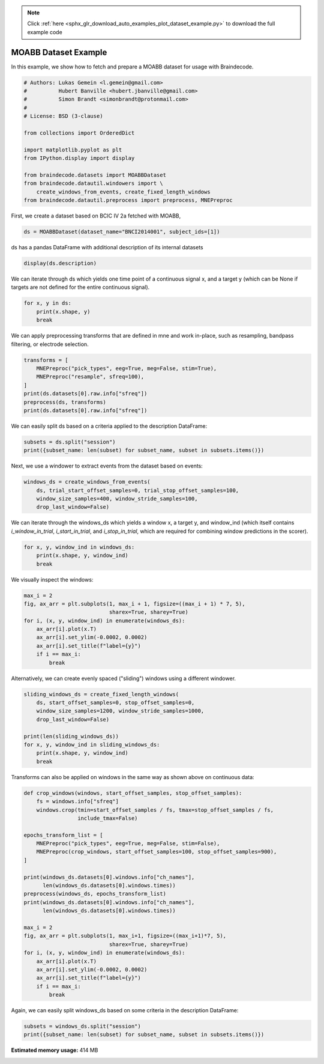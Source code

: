 .. note::
    :class: sphx-glr-download-link-note

    Click :ref:`here <sphx_glr_download_auto_examples_plot_dataset_example.py>` to download the full example code
.. rst-class:: sphx-glr-example-title

.. _sphx_glr_auto_examples_plot_dataset_example.py:

MOABB Dataset Example
========================

In this example, we show how to fetch and prepare a MOABB dataset for usage
with Braindecode.


.. code-block:: default


    # Authors: Lukas Gemein <l.gemein@gmail.com>
    #          Hubert Banville <hubert.jbanville@gmail.com>
    #          Simon Brandt <simonbrandt@protonmail.com>
    #
    # License: BSD (3-clause)

    from collections import OrderedDict

    import matplotlib.pyplot as plt
    from IPython.display import display

    from braindecode.datasets import MOABBDataset
    from braindecode.datautil.windowers import \
        create_windows_from_events, create_fixed_length_windows
    from braindecode.datautil.preprocess import preprocess, MNEPreproc








First, we create a dataset based on BCIC IV 2a fetched with MOABB,


.. code-block:: default

    ds = MOABBDataset(dataset_name="BNCI2014001", subject_ids=[1])





.. rst-class:: sphx-glr-script-out

 Out:

 .. code-block:: none

    /home/schirrmr/braindecode/code/moabb/moabb/datasets/bnci.py:535: DeprecationWarning: Passing montage to create_info is deprecated and will be removed in 0.21, use raw.set_montage (or epochs.set_montage, etc.) instead
      ch_names=ch_names, ch_types=ch_types, sfreq=sfreq, montage=montage)
    /home/schirrmr/braindecode/code/moabb/moabb/datasets/bnci.py:535: DeprecationWarning: Passing montage to create_info is deprecated and will be removed in 0.21, use raw.set_montage (or epochs.set_montage, etc.) instead
      ch_names=ch_names, ch_types=ch_types, sfreq=sfreq, montage=montage)
    /home/schirrmr/braindecode/code/moabb/moabb/datasets/bnci.py:535: DeprecationWarning: Passing montage to create_info is deprecated and will be removed in 0.21, use raw.set_montage (or epochs.set_montage, etc.) instead
      ch_names=ch_names, ch_types=ch_types, sfreq=sfreq, montage=montage)
    /home/schirrmr/braindecode/code/moabb/moabb/datasets/bnci.py:535: DeprecationWarning: Passing montage to create_info is deprecated and will be removed in 0.21, use raw.set_montage (or epochs.set_montage, etc.) instead
      ch_names=ch_names, ch_types=ch_types, sfreq=sfreq, montage=montage)
    /home/schirrmr/braindecode/code/moabb/moabb/datasets/bnci.py:535: DeprecationWarning: Passing montage to create_info is deprecated and will be removed in 0.21, use raw.set_montage (or epochs.set_montage, etc.) instead
      ch_names=ch_names, ch_types=ch_types, sfreq=sfreq, montage=montage)
    /home/schirrmr/braindecode/code/moabb/moabb/datasets/bnci.py:535: DeprecationWarning: Passing montage to create_info is deprecated and will be removed in 0.21, use raw.set_montage (or epochs.set_montage, etc.) instead
      ch_names=ch_names, ch_types=ch_types, sfreq=sfreq, montage=montage)
    /home/schirrmr/braindecode/code/moabb/moabb/datasets/bnci.py:535: DeprecationWarning: Passing montage to create_info is deprecated and will be removed in 0.21, use raw.set_montage (or epochs.set_montage, etc.) instead
      ch_names=ch_names, ch_types=ch_types, sfreq=sfreq, montage=montage)
    /home/schirrmr/braindecode/code/moabb/moabb/datasets/bnci.py:535: DeprecationWarning: Passing montage to create_info is deprecated and will be removed in 0.21, use raw.set_montage (or epochs.set_montage, etc.) instead
      ch_names=ch_names, ch_types=ch_types, sfreq=sfreq, montage=montage)
    /home/schirrmr/braindecode/code/moabb/moabb/datasets/bnci.py:535: DeprecationWarning: Passing montage to create_info is deprecated and will be removed in 0.21, use raw.set_montage (or epochs.set_montage, etc.) instead
      ch_names=ch_names, ch_types=ch_types, sfreq=sfreq, montage=montage)
    /home/schirrmr/braindecode/code/moabb/moabb/datasets/bnci.py:535: DeprecationWarning: Passing montage to create_info is deprecated and will be removed in 0.21, use raw.set_montage (or epochs.set_montage, etc.) instead
      ch_names=ch_names, ch_types=ch_types, sfreq=sfreq, montage=montage)
    /home/schirrmr/braindecode/code/moabb/moabb/datasets/bnci.py:535: DeprecationWarning: Passing montage to create_info is deprecated and will be removed in 0.21, use raw.set_montage (or epochs.set_montage, etc.) instead
      ch_names=ch_names, ch_types=ch_types, sfreq=sfreq, montage=montage)
    /home/schirrmr/braindecode/code/moabb/moabb/datasets/bnci.py:535: DeprecationWarning: Passing montage to create_info is deprecated and will be removed in 0.21, use raw.set_montage (or epochs.set_montage, etc.) instead
      ch_names=ch_names, ch_types=ch_types, sfreq=sfreq, montage=montage)




ds has a pandas DataFrame with additional description of its internal datasets


.. code-block:: default

    display(ds.description)





.. rst-class:: sphx-glr-script-out

 Out:

 .. code-block:: none

        subject    session    run
    0         1  session_T  run_0
    1         1  session_T  run_1
    2         1  session_T  run_2
    3         1  session_T  run_3
    4         1  session_T  run_4
    5         1  session_T  run_5
    6         1  session_E  run_0
    7         1  session_E  run_1
    8         1  session_E  run_2
    9         1  session_E  run_3
    10        1  session_E  run_4
    11        1  session_E  run_5




We can iterate through ds which yields one time point of a continuous signal x,
and a target y (which can be None if targets are not defined for the entire
continuous signal).


.. code-block:: default

    for x, y in ds:
        print(x.shape, y)
        break





.. rst-class:: sphx-glr-script-out

 Out:

 .. code-block:: none

    (26, 1) None




We can apply preprocessing transforms that are defined in mne and work
in-place, such as resampling, bandpass filtering, or electrode selection.


.. code-block:: default

    transforms = [
        MNEPreproc("pick_types", eeg=True, meg=False, stim=True),
        MNEPreproc("resample", sfreq=100),
    ]
    print(ds.datasets[0].raw.info["sfreq"])
    preprocess(ds, transforms)
    print(ds.datasets[0].raw.info["sfreq"])





.. rst-class:: sphx-glr-script-out

 Out:

 .. code-block:: none

    250.0
    100.0




We can easily split ds based on a criteria applied to the description
DataFrame:


.. code-block:: default

    subsets = ds.split("session")
    print({subset_name: len(subset) for subset_name, subset in subsets.items()})





.. rst-class:: sphx-glr-script-out

 Out:

 .. code-block:: none

    {'session_E': 232164, 'session_T': 232164}




Next, we use a windower to extract events from the dataset based on events:


.. code-block:: default

    windows_ds = create_windows_from_events(
        ds, trial_start_offset_samples=0, trial_stop_offset_samples=100,
        window_size_samples=400, window_stride_samples=100,
        drop_last_window=False)








We can iterate through the windows_ds which yields a window x,
a target y, and window_ind (which itself contains `i_window_in_trial`,
`i_start_in_trial`, and `i_stop_in_trial`, which are required for combining
window predictions in the scorer).


.. code-block:: default

    for x, y, window_ind in windows_ds:
        print(x.shape, y, window_ind)
        break





.. rst-class:: sphx-glr-script-out

 Out:

 .. code-block:: none

    (23, 400) 3 [0, 300, 700]




We visually inspect the windows:


.. code-block:: default

    max_i = 2
    fig, ax_arr = plt.subplots(1, max_i + 1, figsize=((max_i + 1) * 7, 5),
                               sharex=True, sharey=True)
    for i, (x, y, window_ind) in enumerate(windows_ds):
        ax_arr[i].plot(x.T)
        ax_arr[i].set_ylim(-0.0002, 0.0002)
        ax_arr[i].set_title(f"label={y}")
        if i == max_i:
            break




.. image:: /auto_examples/images/sphx_glr_plot_dataset_example_001.png
    :class: sphx-glr-single-img





Alternatively, we can create evenly spaced ("sliding") windows using a
different windower.


.. code-block:: default

    sliding_windows_ds = create_fixed_length_windows(
        ds, start_offset_samples=0, stop_offset_samples=0,
        window_size_samples=1200, window_stride_samples=1000,
        drop_last_window=False)

    print(len(sliding_windows_ds))
    for x, y, window_ind in sliding_windows_ds:
        print(x.shape, y, window_ind)
        break





.. rst-class:: sphx-glr-script-out

 Out:

 .. code-block:: none

    468
    (23, 1200) -1 [0, 0, 1200]




Transforms can also be applied on windows in the same way as shown
above on continuous data:


.. code-block:: default


    def crop_windows(windows, start_offset_samples, stop_offset_samples):
        fs = windows.info["sfreq"]
        windows.crop(tmin=start_offset_samples / fs, tmax=stop_offset_samples / fs,
                     include_tmax=False)

    epochs_transform_list = [
        MNEPreproc("pick_types", eeg=True, meg=False, stim=False),
        MNEPreproc(crop_windows, start_offset_samples=100, stop_offset_samples=900),
    ]

    print(windows_ds.datasets[0].windows.info["ch_names"],
          len(windows_ds.datasets[0].windows.times))
    preprocess(windows_ds, epochs_transform_list)
    print(windows_ds.datasets[0].windows.info["ch_names"],
          len(windows_ds.datasets[0].windows.times))

    max_i = 2
    fig, ax_arr = plt.subplots(1, max_i+1, figsize=((max_i+1)*7, 5),
                               sharex=True, sharey=True)
    for i, (x, y, window_ind) in enumerate(windows_ds):
        ax_arr[i].plot(x.T)
        ax_arr[i].set_ylim(-0.0002, 0.0002)
        ax_arr[i].set_title(f"label={y}")
        if i == max_i:
            break




.. image:: /auto_examples/images/sphx_glr_plot_dataset_example_002.png
    :class: sphx-glr-single-img


.. rst-class:: sphx-glr-script-out

 Out:

 .. code-block:: none

    ['Fz', 'FC3', 'FC1', 'FCz', 'FC2', 'FC4', 'C5', 'C3', 'C1', 'Cz', 'C2', 'C4', 'C6', 'CP3', 'CP1', 'CPz', 'CP2', 'CP4', 'P1', 'Pz', 'P2', 'POz', 'stim'] 400
    ['Fz', 'FC3', 'FC1', 'FCz', 'FC2', 'FC4', 'C5', 'C3', 'C1', 'Cz', 'C2', 'C4', 'C6', 'CP3', 'CP1', 'CPz', 'CP2', 'CP4', 'P1', 'Pz', 'P2', 'POz'] 299




Again, we can easily split windows_ds based on some criteria in the
description DataFrame:


.. code-block:: default

    subsets = windows_ds.split("session")
    print({subset_name: len(subset) for subset_name, subset in subsets.items()})





.. rst-class:: sphx-glr-script-out

 Out:

 .. code-block:: none

    {'session_E': 576, 'session_T': 576}





.. rst-class:: sphx-glr-timing

   **Total running time of the script:** ( 0 minutes  9.507 seconds)

**Estimated memory usage:**  414 MB


.. _sphx_glr_download_auto_examples_plot_dataset_example.py:


.. only :: html

 .. container:: sphx-glr-footer
    :class: sphx-glr-footer-example



  .. container:: sphx-glr-download

     :download:`Download Python source code: plot_dataset_example.py <plot_dataset_example.py>`



  .. container:: sphx-glr-download

     :download:`Download Jupyter notebook: plot_dataset_example.ipynb <plot_dataset_example.ipynb>`


.. only:: html

 .. rst-class:: sphx-glr-signature

    `Gallery generated by Sphinx-Gallery <https://sphinx-gallery.github.io>`_
